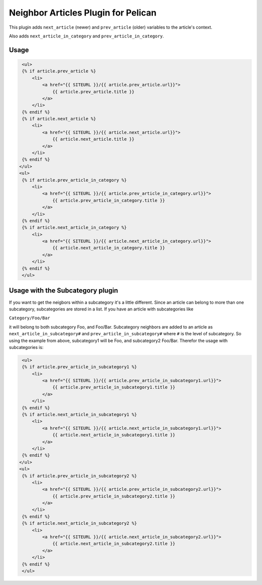 Neighbor Articles Plugin for Pelican
====================================

This plugin adds ``next_article`` (newer) and ``prev_article`` (older)
variables to the article's context.

Also adds ``next_article_in_category`` and ``prev_article_in_category``.


Usage
-----

.. code-block:: html+jinja

    <ul>
    {% if article.prev_article %}
        <li>
            <a href="{{ SITEURL }}/{{ article.prev_article.url}}">
                {{ article.prev_article.title }}
            </a>
        </li>
    {% endif %}
    {% if article.next_article %}
        <li>
            <a href="{{ SITEURL }}/{{ article.next_article.url}}">
                {{ article.next_article.title }}
            </a>
        </li>
    {% endif %}
   </ul>
   <ul>
    {% if article.prev_article_in_category %}
        <li>
            <a href="{{ SITEURL }}/{{ article.prev_article_in_category.url}}">
                {{ article.prev_article_in_category.title }}
            </a>
        </li>
    {% endif %}
    {% if article.next_article_in_category %}
        <li>
            <a href="{{ SITEURL }}/{{ article.next_article_in_category.url}}">
                {{ article.next_article_in_category.title }}
            </a>
        </li>
    {% endif %}
    </ul>

Usage with the Subcategory plugin
---------------------------------

If you want to get the neigbors within a subcategory it's a little different.
Since an article can belong to more than one subcategory, subcategories are
stored in a list. If you have an article with subcategories like

``Category/Foo/Bar``

it will belong to both subcategory Foo, and Foo/Bar. Subcategory neighbors are
added to an article as ``next_article_in_subcategory#`` and
``prev_article_in_subcategory#`` where ``#`` is the level of subcategory. So using
the example from above, subcategory1 will be Foo, and subcategory2 Foo/Bar.
Therefor the usage with subcategories is:

.. code-block:: html+jinja

    <ul>
    {% if article.prev_article_in_subcategory1 %}
        <li>
            <a href="{{ SITEURL }}/{{ article.prev_article_in_subcategory1.url}}">
                {{ article.prev_article_in_subcategory1.title }}
            </a>
        </li>
    {% endif %}
    {% if article.next_article_in_subcategory1 %}
        <li>
            <a href="{{ SITEURL }}/{{ article.next_article_in_subcategory1.url}}">
                {{ article.next_article_in_subcategory1.title }}
            </a>
        </li>
    {% endif %}
   </ul>
   <ul>
    {% if article.prev_article_in_subcategory2 %}
        <li>
            <a href="{{ SITEURL }}/{{ article.prev_article_in_subcategory2.url}}">
                {{ article.prev_article_in_subcategory2.title }}
            </a>
        </li>
    {% endif %}
    {% if article.next_article_in_subcategory2 %}
        <li>
            <a href="{{ SITEURL }}/{{ article.next_article_in_subcategory2.url}}">
                {{ article.next_article_in_subcategory2.title }}
            </a>
        </li>
    {% endif %}
    </ul>